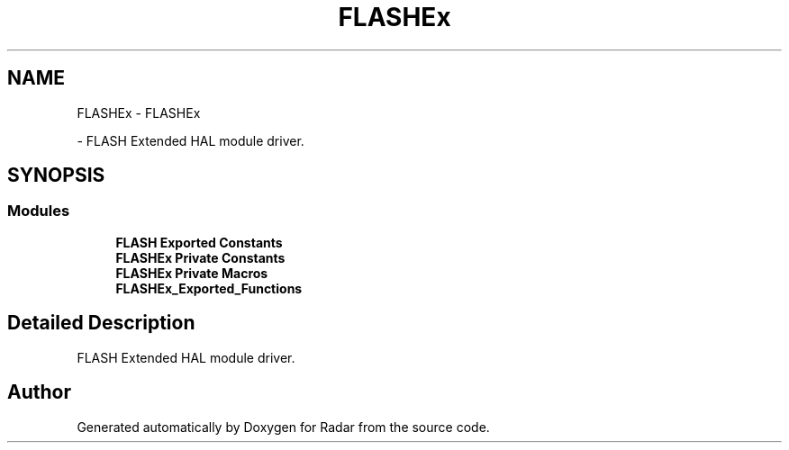 .TH "FLASHEx" 3 "Version 1.0.0" "Radar" \" -*- nroff -*-
.ad l
.nh
.SH NAME
FLASHEx \- FLASHEx
.PP
 \- FLASH Extended HAL module driver\&.  

.SH SYNOPSIS
.br
.PP
.SS "Modules"

.in +1c
.ti -1c
.RI "\fBFLASH Exported Constants\fP"
.br
.ti -1c
.RI "\fBFLASHEx Private Constants\fP"
.br
.ti -1c
.RI "\fBFLASHEx Private Macros\fP"
.br
.ti -1c
.RI "\fBFLASHEx_Exported_Functions\fP"
.br
.in -1c
.SH "Detailed Description"
.PP 
FLASH Extended HAL module driver\&. 


.SH "Author"
.PP 
Generated automatically by Doxygen for Radar from the source code\&.
